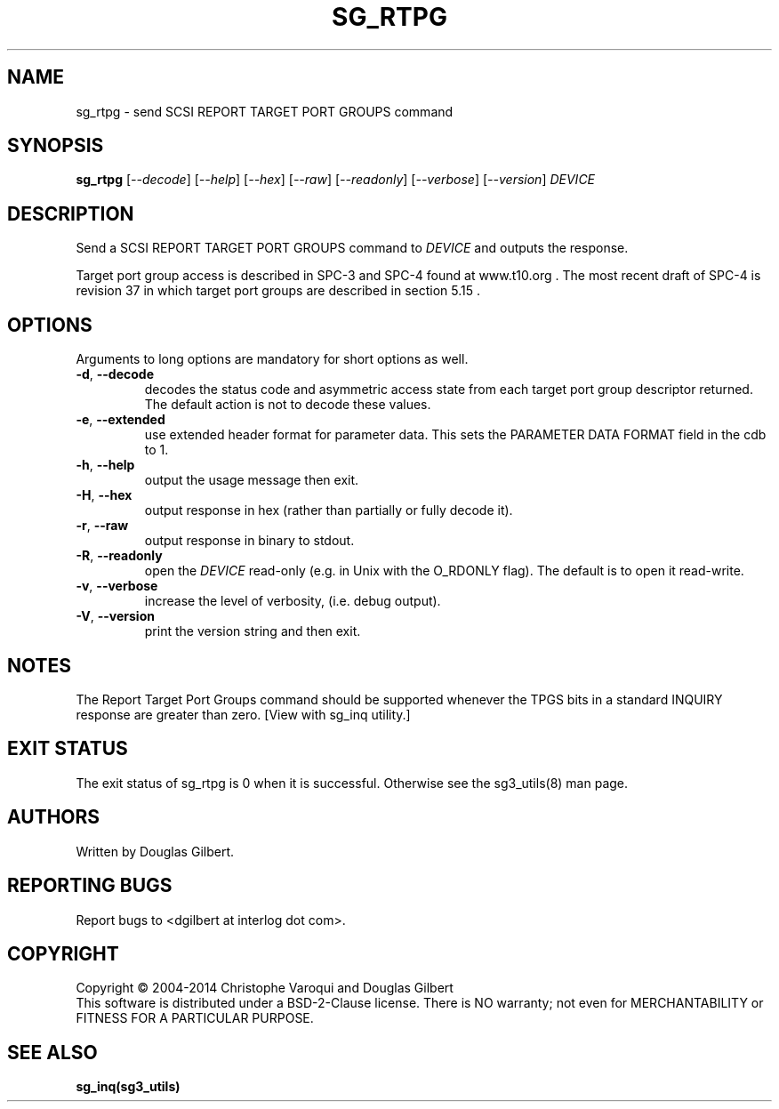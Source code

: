 .TH SG_RTPG "8" "May 2014" "sg3_utils\-1.39" SG3_UTILS
.SH NAME
sg_rtpg \- send SCSI REPORT TARGET PORT GROUPS command
.SH SYNOPSIS
.B sg_rtpg
[\fI\-\-decode\fR] [\fI\-\-help\fR] [\fI\-\-hex\fR] [\fI\-\-raw\fR]
[\fI\-\-readonly\fR] [\fI\-\-verbose\fR] [\fI\-\-version\fR] \fIDEVICE\fR
.SH DESCRIPTION
.\" Add any additional description here
.PP
Send a SCSI REPORT TARGET PORT GROUPS command to \fIDEVICE\fR and
outputs the response.
.PP
Target port group access is described in SPC\-3 and SPC\-4 found at
www.t10.org . The most recent draft of SPC\-4 is revision 37 in which
target port groups are described in section 5.15 .
.SH OPTIONS
Arguments to long options are mandatory for short options as well.
.TP
\fB\-d\fR, \fB\-\-decode\fR
decodes the status code and asymmetric access state from each
target port group descriptor returned. The default action is not
to decode these values.
.TP
\fB\-e\fR, \fB\-\-extended\fR
use extended header format for parameter data. This sets the PARAMETER DATA
FORMAT field in the cdb to 1.
.TP
\fB\-h\fR, \fB\-\-help\fR
output the usage message then exit.
.TP
\fB\-H\fR, \fB\-\-hex\fR
output response in hex (rather than partially or fully decode it).
.TP
\fB\-r\fR, \fB\-\-raw\fR
output response in binary to stdout.
.TP
\fB\-R\fR, \fB\-\-readonly\fR
open the \fIDEVICE\fR read\-only (e.g. in Unix with the O_RDONLY flag).
The default is to open it read\-write.
.TP
\fB\-v\fR, \fB\-\-verbose\fR
increase the level of verbosity, (i.e. debug output).
.TP
\fB\-V\fR, \fB\-\-version\fR
print the version string and then exit.
.SH NOTES
The Report Target Port Groups command should be supported whenever the TPGS
bits in a standard INQUIRY response are greater than zero. [View with
sg_inq utility.]
.SH EXIT STATUS
The exit status of sg_rtpg is 0 when it is successful. Otherwise see
the sg3_utils(8) man page.
.SH AUTHORS
Written by Douglas Gilbert.
.SH "REPORTING BUGS"
Report bugs to <dgilbert at interlog dot com>.
.SH COPYRIGHT
Copyright \(co 2004\-2014 Christophe Varoqui and Douglas Gilbert
.br
This software is distributed under a BSD\-2\-Clause license. There is NO
warranty; not even for MERCHANTABILITY or FITNESS FOR A PARTICULAR PURPOSE.
.SH "SEE ALSO"
.B sg_inq(sg3_utils)

